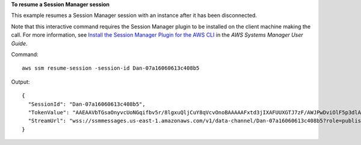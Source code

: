 **To resume a Session Manager session**

This example resumes a Session Manager session with an instance after it has been disconnected.

Note that this interactive command requires the Session Manager plugin to be installed on the client machine making the call. For more information, see `Install the Session Manager Plugin for the AWS CLI`_ in the *AWS Systems Manager User Guide*.

.. _`Install the Session Manager Plugin for the AWS CLI`: http://docs.aws.amazon.com/systems-manager/latest/userguide/session-manager-working-with-install-plugin.html

Command::

  aws ssm resume-session -session-id Dan-07a16060613c408b5
  
Output::

  {
    "SessionId": "Dan-07a16060613c408b5",
    "TokenValue": "AAEAAVbTGsaOnyvcUoNGqifbv5r/8lgxuQljCuY8qVcvOnoBAAAAAFxtd3jIXAFUUXGTJ7zF/AWJPwDviOlF5p3dlAgrqVIVO6IEXhkHLz0/1gXKRKEME71E6TLOplLDJAMZ+kREejkZu4c5AxMkrQjMF+gtHP1bYJKTwtHQd1wjulPLexO8SHl7g5R/wekrj6WsDUpnEegFBfGftpAIz2GXQVfTJXKfkc5qepQ11C11DOIT2dozOqXgHwfQHfAKLErM5dWDZqKwyT1Z3iw7unQdm3p5qsbrugiOZ7CRANTE+ihfGa6MEJJ97Jmat/a2TspEnOjNn9Mvu5iwXIW2yCvWZrGUj+/QI5Xr7s1XJBEnSKR54o4fN0GV9RWl0RZsZm1m1ki0JJtiwwgZ",
    "StreamUrl": "wss://ssmmessages.us-east-1.amazonaws.com/v1/data-channel/Dan-07a16060613c408b5?role=publish_subscribe"
  }


